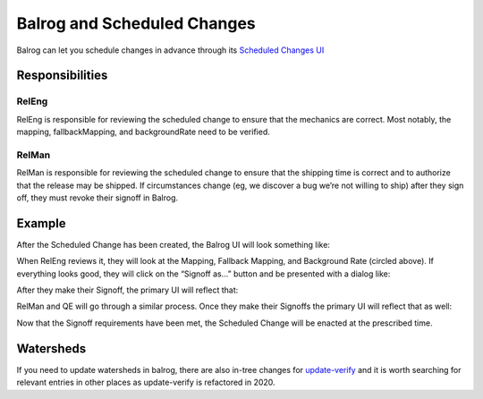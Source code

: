 Balrog and Scheduled Changes
============================

Balrog can let you schedule changes in advance through its `Scheduled
Changes UI <https://aus4-admin.mozilla.org/rules/scheduled_changes>`__

Responsibilities
----------------

RelEng
~~~~~~

RelEng is responsible for reviewing the scheduled change to ensure that
the mechanics are correct. Most notably, the mapping, fallbackMapping,
and backgroundRate need to be verified.

RelMan
~~~~~~

RelMan is responsible for reviewing the scheduled change to ensure that
the shipping time is correct and to authorize that the release may be
shipped. If circumstances change (eg, we discover a bug we’re not
willing to ship) after they sign off, they must revoke their signoff in
Balrog.

Example
-------

After the Scheduled Change has been created, the Balrog UI will look
something like: |scheduled change without signoffs|

When RelEng reviews it, they will look at the Mapping, Fallback Mapping,
and Background Rate (circled above). If everything looks good, they will
click on the “Signoff as…” button and be presented with a dialog like:
|signoff modal dialog|

After they make their Signoff, the primary UI will reflect that:
|scheduled change with one signoff|

RelMan and QE will go through a similar process. Once they make their
Signoffs the primary UI will reflect that as well: |scheduled change
with two signoffs|

Now that the Signoff requirements have been met, the Scheduled Change
will be enacted at the prescribed time.

Watersheds
----------

If you need to update watersheds in balrog, there are also in-tree
changes for
`update-verify <https://searchfox.org/mozilla-central/source/taskcluster/ci/release-update-verify-config/kind.yml#57>`__
and it is worth searching for relevant entries in other places as
update-verify is refactored in 2020.

.. |scheduled change without signoffs| image:: media/only_scheduled.png
.. |signoff modal dialog| image:: media/signoff_dialog.png
.. |scheduled change with one signoff| image:: media/one_signoff.png
.. |scheduled change with two signoffs| image:: media/all_signoffs.png
